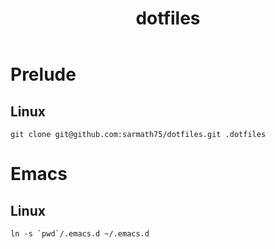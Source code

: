 #+TITLE: dotfiles

* Prelude
** Linux
#+BEGIN_SRC shell
git clone git@github.com:sarmath75/dotfiles.git .dotfiles
#+END_SRC
* Emacs
** Linux
#+BEGIN_SRC shell
ln -s `pwd`/.emacs.d ~/.emacs.d
#+END_SRC
